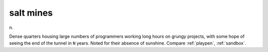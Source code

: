 .. _salt-mines:

============================================================
salt mines
============================================================

n\.

Dense quarters housing large numbers of programmers working long hours on grungy projects, with some hope of seeing the end of the tunnel in ``N`` years.
Noted for their absence of sunshine.
Compare :ref:`playpen`\, :ref:`sandbox`\.

